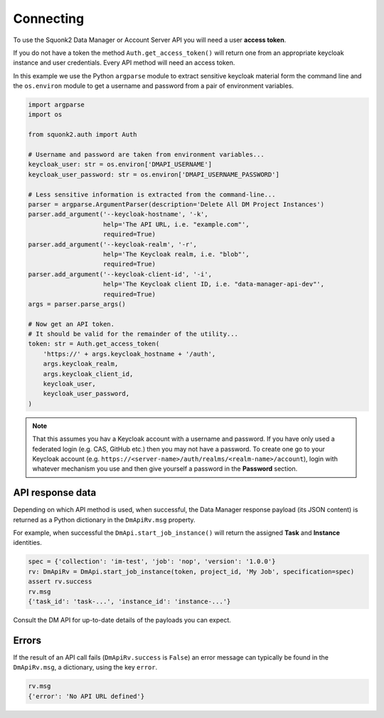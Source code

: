 ##########
Connecting
##########
To use the Squonk2 Data Manager or Account Server API you will need a user
**access token**.

If you do not have a token the method ``Auth.get_access_token()`` will
return one from an appropriate keycloak instance and user credentials.
Every API method will need an access token.

In this example we use the Python ``argparse`` module to extract sensitive keycloak
material form the command line and the ``os.environ`` module to get a username
and password from a pair of environment variables.

.. code-block:: python

    import argparse
    import os

    from squonk2.auth import Auth

    # Username and password are taken from environment variables...
    keycloak_user: str = os.environ['DMAPI_USERNAME']
    keycloak_user_password: str = os.environ['DMAPI_USERNAME_PASSWORD']

    # Less sensitive information is extracted from the command-line...
    parser = argparse.ArgumentParser(description='Delete All DM Project Instances')
    parser.add_argument('--keycloak-hostname', '-k',
                        help='The API URL, i.e. "example.com"',
                        required=True)
    parser.add_argument('--keycloak-realm', '-r',
                        help='The Keycloak realm, i.e. "blob"',
                        required=True)
    parser.add_argument('--keycloak-client-id', '-i',
                        help='The Keycloak client ID, i.e. "data-manager-api-dev"',
                        required=True)
    args = parser.parse_args()

    # Now get an API token.
    # It should be valid for the remainder of the utility...
    token: str = Auth.get_access_token(
        'https://' + args.keycloak_hostname + '/auth',
        args.keycloak_realm,
        args.keycloak_client_id,
        keycloak_user,
        keycloak_user_password,
    )

.. note::
    That this assumes you hav a Keycloak account with a username and password.
    If you have only used a federated login (e.g. CAS, GitHub etc.) then you
    may not have a password. To create one go to your Keycloak account
    (e.g. ``https://<server-name>/auth/realms/<realm-name>/account``),
    login with whatever mechanism you use and then give yourself a password
    in the **Password** section.

*****************
API response data
*****************
Depending on which API method is used, when successful,
the Data Manager response payload (its JSON content) is returned
as a Python dictionary in the ``DmApiRv.msg`` property.

For example, when successful the ``DmApi.start_job_instance()`` will return
the assigned **Task** and **Instance** identities.

.. code-block:: python

    spec = {'collection': 'im-test', 'job': 'nop', 'version': '1.0.0'}
    rv: DmApiRv = DmApi.start_job_instance(token, project_id, 'My Job', specification=spec)
    assert rv.success
    rv.msg
    {'task_id': 'task-...', 'instance_id': 'instance-...'}

Consult the DM API for up-to-date details of the payloads you can expect.

******
Errors
******
If the result of an API call fails (``DmApiRv.success`` is ``False``)
an error message can typically be found in the ``DmApiRv.msg``, a dictionary,
using the key ``error``.

.. code-block:: python

    rv.msg
    {'error': 'No API URL defined'}
